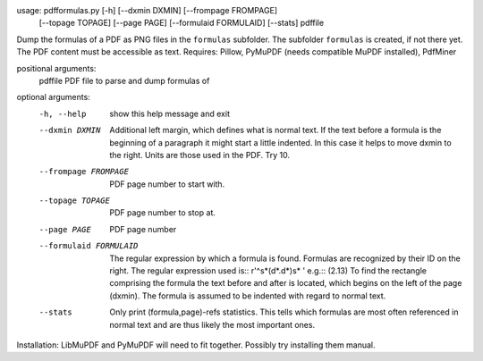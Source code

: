 usage: pdfformulas.py [-h] [--dxmin DXMIN] [--frompage FROMPAGE]
                      [--topage TOPAGE] [--page PAGE] [--formulaid FORMULAID]
                      [--stats]
                      pdffile

Dump the formulas of a PDF as PNG files in the ``formulas`` subfolder. The
subfolder ``formulas`` is created, if not there yet. The PDF content must be
accessible as text. 
Requires: Pillow, PyMuPDF (needs compatible MuPDF installed), PdfMiner

positional arguments:
  pdffile               PDF file to parse and dump formulas of

optional arguments:
  -h, --help            show this help message and exit
  --dxmin DXMIN         Additional left margin, which defines what is normal
                        text. If the text before a formula is the beginning of
                        a paragraph it might start a little indented. In this
                        case it helps to move dxmin to the right. Units are
                        those used in the PDF. Try 10.
  --frompage FROMPAGE   PDF page number to start with.
  --topage TOPAGE       PDF page number to stop at.
  --page PAGE           PDF page number
  --formulaid FORMULAID
                        The regular expression by which a formula is found.
                        Formulas are recognized by their ID on the right. The
                        regular expression used is:: r'^\s*\(\d*\.\d*\)\s* '
                        e.g.:: (2.13) To find the rectangle comprising the
                        formula the text before and after is located, which
                        begins on the left of the page (dxmin). The formula is
                        assumed to be indented with regard to normal text.
  --stats               Only print (formula,page)-refs statistics. This tells
                        which formulas are most often referenced in normal
                        text and are thus likely the most important ones.

Installation: LibMuPDF and PyMuPDF will need to fit together.
Possibly try installing them manual.
